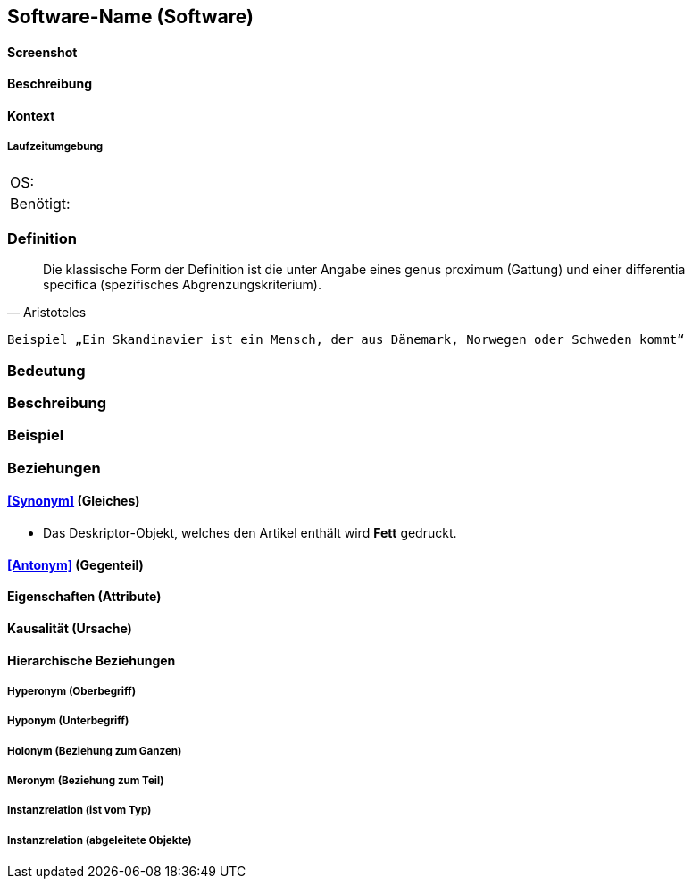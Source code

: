 == Software-Name (Software)

==== Screenshot

==== Beschreibung

==== Kontext

===== Laufzeitumgebung

[cols=",",]
|===
|OS: |
|Benötigt: |
|===

=== Definition



[quote, Aristoteles]
____
Die klassische Form der Definition ist die unter Angabe eines genus proximum (Gattung) und einer differentia specifica (spezifisches Abgrenzungskriterium).
____

 Beispiel „Ein Skandinavier ist ein Mensch, der aus Dänemark, Norwegen oder Schweden kommt“

=== Bedeutung
=== Beschreibung
=== Beispiel
=== Beziehungen
==== <<Synonym>> (Gleiches)
* Das Deskriptor-Objekt, welches den Artikel enthält wird *Fett* gedruckt.

==== <<Antonym>> (Gegenteil)
==== Eigenschaften (Attribute)
==== Kausalität (Ursache)
==== Hierarchische Beziehungen
===== Hyperonym (Oberbegriff)
===== Hyponym (Unterbegriff)
===== Holonym (Beziehung zum Ganzen)
===== Meronym (Beziehung zum Teil)
===== Instanzrelation (ist vom Typ)
===== Instanzrelation (abgeleitete Objekte)